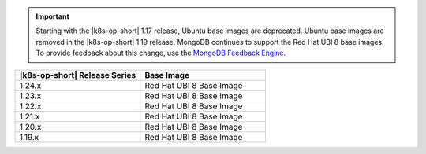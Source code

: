 .. important::

   Starting with the |k8s-op-short| 1.17 release, Ubuntu base images are
   deprecated. Ubuntu base images are removed in the |k8s-op-short|
   1.19 release. MongoDB continues to support the Red Hat UBI 8 base images.
   To provide feedback about this change, use the `MongoDB Feedback Engine 
   <https://feedback.mongodb.com/forums/924355-ops-tools?category_id=370990>`__.

.. list-table::
   :header-rows: 1
   :widths: 50 50

   * - |k8s-op-short| Release Series
     - Base Image

   * - 1.24.x
     - Red Hat UBI 8 Base Image

   * - 1.23.x
     - Red Hat UBI 8 Base Image

   * - 1.22.x
     - Red Hat UBI 8 Base Image

   * - 1.21.x
     - Red Hat UBI 8 Base Image

   * - 1.20.x
     - Red Hat UBI 8 Base Image

   * - 1.19.x
     - Red Hat UBI 8 Base Image
